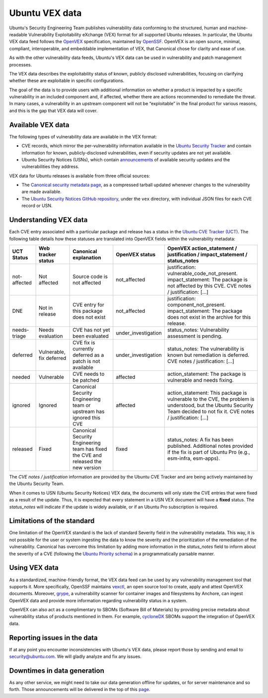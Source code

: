Ubuntu VEX data
###############

Ubuntu's Security Engineering Team publishes vulnerability data conforming to the structured, human and machine-readable Vulnerability Exploitability eXchange (VEX) format for all supported Ubuntu releases. In particular, the Ubuntu VEX
data feed follows the `OpenVEX <https://openvex.dev/>`_ specification, maintained by `OpenSSF <https://openssf.org/>`_. OpenVEX is an open source, minimal, compliant, interoperable, and embeddable implementation of VEX, that Canonical chose for clarity and ease of use.

As with the other vulnerability data feeds, Ubuntu's VEX data can be used in vulnerability and patch management processes.

The VEX data describes the exploitability status of known, publicly disclosed vulnerabilities, focusing on clarifying whether these are exploitable in
specific configurations.

The goal of the data is to provide users with additional information on whether a product is impacted by a specific vulnerability in an included component and, if affected, whether there are actions recommended to remediate the threat. 
In many cases, a vulnerability in an upstream component will not be “exploitable” in the final product for various reasons, and this is the gap that VEX data will cover.

Available VEX data
==================

The following types of vulnerability data are available in the VEX format:

* CVE records, which mirror the per-vulnerability information available in the `Ubuntu Security Tracker <https://ubuntu.com/security/cves>`_ and contain information for known, publicly-disclosed vulnerabilities, even if security updates are not yet available. 
  
* Ubuntu Security Notices (USNs), which contain `announcements <https://ubuntu.com/security/notices>`_ of available security updates and the
  vulnerabilities they address.

VEX data for Ubuntu releases is available from three official sources:

* The `Canonical security metadata page <https://security-metadata.canonical.com/vex/>`_, as a compressed tarball updated whenever changes to the vulnerability are made available.

* The `Ubuntu Security Notices GitHub repository <https://github.com/canonical/ubuntu-security-notices>`_, under the ``vex`` directory, with individual JSON files for each CVE record or USN.

Understanding VEX data
======================

Each CVE entry associated with a particular package and release has a status in the `Ubuntu CVE Tracker (UCT) <https://launchpad.net/ubuntu-cve-tracker>`_. The following table details how these statuses are translated into OpenVEX fields within the vulnerability metadata:

+---------------+--------------------------+------------------------------------------------------------------------------------+---------------------+----------------------------------------------------------------------------------------------------------------------------------------------------------------------------------+
| UCT Status    | Web tracker status       | Canonical explanation                                                              | OpenVEX status      | OpenVEX action_statement / justification / impact_statement / status_notes                                                                                                       |
+===============+==========================+====================================================================================+=====================+==================================================================================================================================================================================+
| not-affected  | Not affected             | Source code is not affected                                                        | not_affected        | justification: vulnerable_code_not_present. impact_statement: The package is not affected by this CVE. CVE notes / justification: [...]                                          |
+---------------+--------------------------+------------------------------------------------------------------------------------+---------------------+----------------------------------------------------------------------------------------------------------------------------------------------------------------------------------+
| DNE           | Not in release           | CVE entry for this package does not exist                                          | not_affected        | justification: component_not_present. impact_statement: The package does not exist in the archive for this release.                                                              |
+---------------+--------------------------+------------------------------------------------------------------------------------+---------------------+----------------------------------------------------------------------------------------------------------------------------------------------------------------------------------+
| needs-triage  | Needs evaluation         | CVE has not yet been evaluated                                                     | under_investigation | status_notes: Vulnerability assessment is pending.                                                                                                                               |
+---------------+--------------------------+------------------------------------------------------------------------------------+---------------------+----------------------------------------------------------------------------------------------------------------------------------------------------------------------------------+
| deferred      | Vulnerable, fix deferred | CVE fix is currently deferred as a patch is not available                          | under_investigation | status_notes: The vulnerability is known but remediation is deferred. CVE notes / justification: [...]                                                                           |
+---------------+--------------------------+------------------------------------------------------------------------------------+---------------------+----------------------------------------------------------------------------------------------------------------------------------------------------------------------------------+
| needed        | Vulnerable               | CVE needs to be patched                                                            | affected            | action_statement: The package is vulnerable and needs fixing.                                                                                                                    |
+---------------+--------------------------+------------------------------------------------------------------------------------+---------------------+----------------------------------------------------------------------------------------------------------------------------------------------------------------------------------+
| ignored       | Ignored                  | Canonical Security Engineering team or upstream has ignored this CVE               | affected            | action_statement: This package is vulnerable to the CVE, the problem is understood, but the Ubuntu Security Team decided to not fix it. CVE notes / justification: [...]         |
+---------------+--------------------------+------------------------------------------------------------------------------------+---------------------+----------------------------------------------------------------------------------------------------------------------------------------------------------------------------------+
| released      | Fixed                    | Canonical Security Engineering team has fixed the CVE and released the new version | fixed               | status_notes: A fix has been published. Additional notes provided if the fix is part of Ubuntu Pro (e.g., esm-infra, esm-apps).                                                  |
+---------------+--------------------------+------------------------------------------------------------------------------------+---------------------+----------------------------------------------------------------------------------------------------------------------------------------------------------------------------------+

The *CVE notes / justification* information are provided by the Ubuntu CVE Tracker and are being actively maintained by the Ubuntu Security Team.

When it comes to USN (Ubuntu Security Notices) VEX data, the documents will only state the CVE entries that were fixed as a result of the update. Thus, it is expected that every statement in a USN VEX document will have a **fixed** status.
The *status_notes* will indicate if the update is widely available, or if an Ubuntu Pro subscription is required.

Limitations of the standard
===========================

One limitation of the OpenVEX standard is the lack of standard Severity field in the vulnerability metadata. This way, it is not possible for the user or system ingesting the data to know the severity and the prioritization of the remediation of the vulnerability.
Canonical has overcome this limitation by adding more information in the *status_notes* field to inform about the severity of a CVE (following the `Ubuntu Priority schema <https://ubuntu.com/security/cves/about#priority>`_) in a programmatically parsable manner.

Using VEX data
==============

As a standardized, machine-friendly format, the VEX data feed can be used by any vulnerability management tool that supports it. More specifically, OpenSSF maintains `vexctl <https://github.com/openvex/vexctl>`_, an open source tool to create, apply and attest OpenVEX documents.
Moreover, `grype <https://github.com/anchore/grype>`_, a vulnerability scanner for container images and filesystems by Anchore, can ingest OpenVEX data and provide more information regarding vulnerability status in a system.


OpenVEX can also act as a complimentary to SBOMs (Software Bill of Materials) by providing precise metadata about vulnerability status of products mentioned in them. For example, `cycloneDX <https://cyclonedx.org/>`_ SBOMs support the integration of OpenVEX data.

Reporting issues in the data
============================

If at any point you encounter inconsistencies with Ubuntu's VEX data, please report those by sending and email to security@ubuntu.com. We will gladly analyze and fix any issues.

Downtimes in data generation
============================

As any other service, we might need to take our data generation offline for updates, or for server maintenance and so forth. Those announcements will be delivered in the top of this `page <https://security-metadata.canonical.com/vex/>`_.